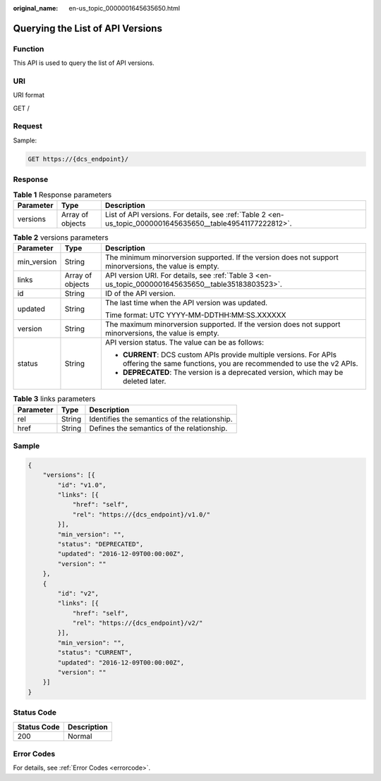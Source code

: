 :original_name: en-us_topic_0000001645635650.html

.. _en-us_topic_0000001645635650:

Querying the List of API Versions
=================================

Function
--------

This API is used to query the list of API versions.

URI
---

URI format

GET /

Request
-------

Sample:

.. code-block:: text

   GET https://{dcs_endpoint}/

Response
--------

.. table:: **Table 1** Response parameters

   +-----------+------------------+------------------------------------------------------------------------------------------------------------+
   | Parameter | Type             | Description                                                                                                |
   +===========+==================+============================================================================================================+
   | versions  | Array of objects | List of API versions. For details, see :ref:`Table 2 <en-us_topic_0000001645635650__table49541177222812>`. |
   +-----------+------------------+------------------------------------------------------------------------------------------------------------+

.. _en-us_topic_0000001645635650__table49541177222812:

.. table:: **Table 2** versions parameters

   +-----------------------+-----------------------+------------------------------------------------------------------------------------------------------------------------------------------+
   | Parameter             | Type                  | Description                                                                                                                              |
   +=======================+=======================+==========================================================================================================================================+
   | min_version           | String                | The minimum minorversion supported. If the version does not support minorversions, the value is empty.                                   |
   +-----------------------+-----------------------+------------------------------------------------------------------------------------------------------------------------------------------+
   | links                 | Array of objects      | API version URI. For details, see :ref:`Table 3 <en-us_topic_0000001645635650__table35183803523>`.                                       |
   +-----------------------+-----------------------+------------------------------------------------------------------------------------------------------------------------------------------+
   | id                    | String                | ID of the API version.                                                                                                                   |
   +-----------------------+-----------------------+------------------------------------------------------------------------------------------------------------------------------------------+
   | updated               | String                | The last time when the API version was updated.                                                                                          |
   |                       |                       |                                                                                                                                          |
   |                       |                       | Time format: UTC YYYY-MM-DDTHH:MM:SS.XXXXXX                                                                                              |
   +-----------------------+-----------------------+------------------------------------------------------------------------------------------------------------------------------------------+
   | version               | String                | The maximum minorversion supported. If the version does not support minorversions, the value is empty.                                   |
   +-----------------------+-----------------------+------------------------------------------------------------------------------------------------------------------------------------------+
   | status                | String                | API version status. The value can be as follows:                                                                                         |
   |                       |                       |                                                                                                                                          |
   |                       |                       | -  **CURRENT**: DCS custom APIs provide multiple versions. For APIs offering the same functions, you are recommended to use the v2 APIs. |
   |                       |                       | -  **DEPRECATED**: The version is a deprecated version, which may be deleted later.                                                      |
   +-----------------------+-----------------------+------------------------------------------------------------------------------------------------------------------------------------------+

.. _en-us_topic_0000001645635650__table35183803523:

.. table:: **Table 3** links parameters

   ========= ====== =============================================
   Parameter Type   Description
   ========= ====== =============================================
   rel       String Identifies the semantics of the relationship.
   href      String Defines the semantics of the relationship.
   ========= ====== =============================================

Sample
------

.. code-block::

   {
       "versions": [{
           "id": "v1.0",
           "links": [{
               "href": "self",
               "rel": "https://{dcs_endpoint}/v1.0/"
           }],
           "min_version": "",
           "status": "DEPRECATED",
           "updated": "2016-12-09T00:00:00Z",
           "version": ""
       },
       {
           "id": "v2",
           "links": [{
               "href": "self",
               "rel": "https://{dcs_endpoint}/v2/"
           }],
           "min_version": "",
           "status": "CURRENT",
           "updated": "2016-12-09T00:00:00Z",
           "version": ""
       }]
   }

Status Code
-----------

=========== ===========
Status Code Description
=========== ===========
200         Normal
=========== ===========

Error Codes
-----------

For details, see :ref:`Error Codes <errorcode>`.

